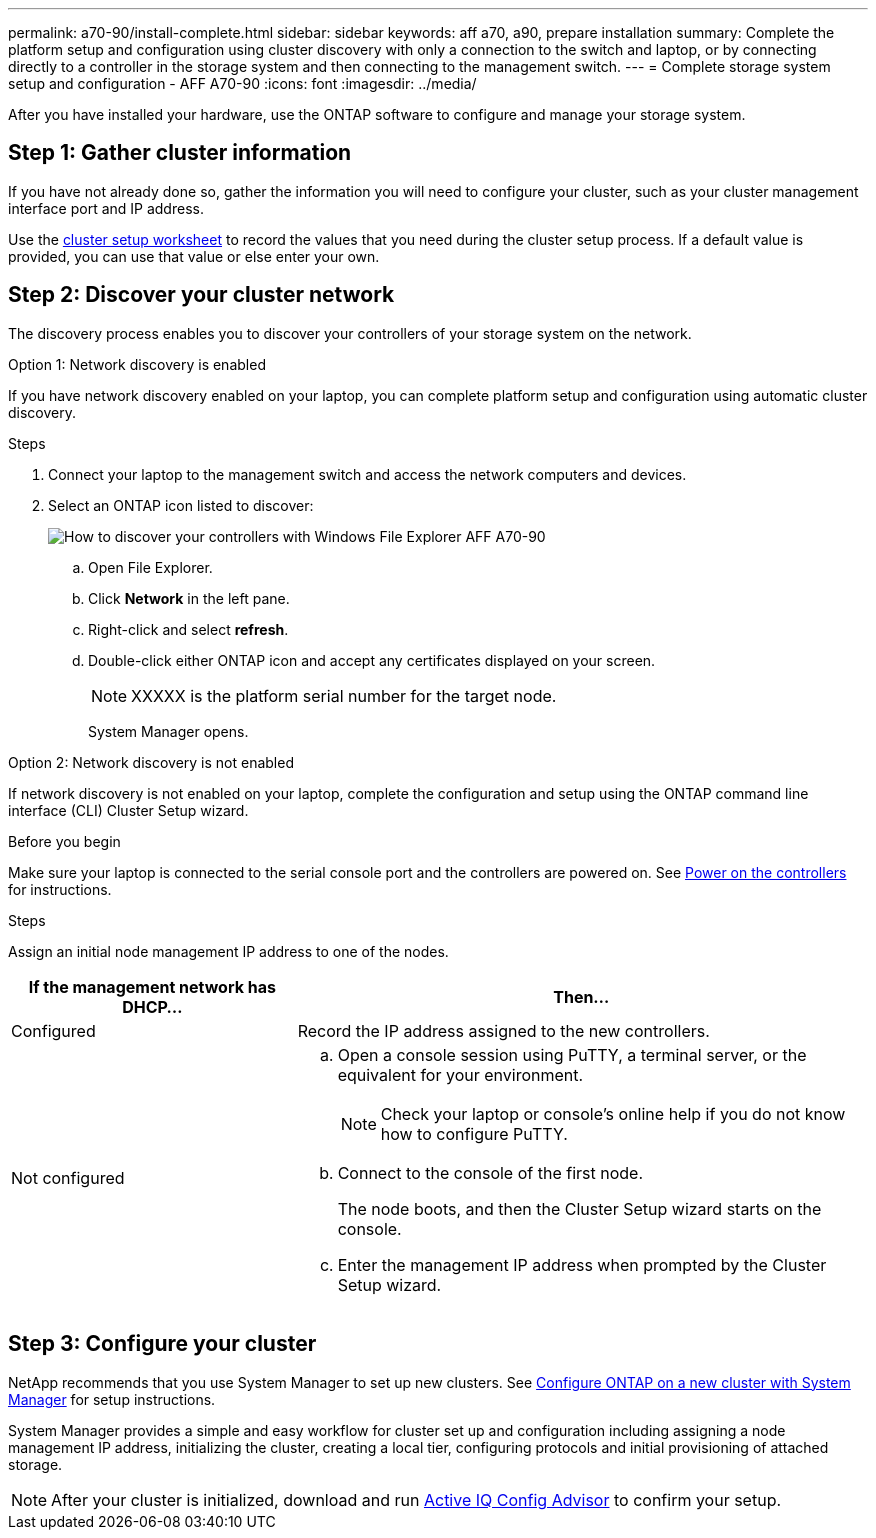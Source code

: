 ---
permalink: a70-90/install-complete.html
sidebar: sidebar
keywords: aff a70, a90, prepare installation
summary: Complete the platform setup and configuration using cluster discovery with only a connection to the switch and laptop, or by connecting directly to a controller in the storage system and then connecting to the management switch.
---
= Complete storage system setup and configuration - AFF A70-90
:icons: font
:imagesdir: ../media/

[.lead]
After you have installed your hardware, use the ONTAP software to configure and manage your storage system.

== Step 1: Gather cluster information
If you have not already done so, gather the information you will need to configure your cluster, such as your cluster management interface port and IP address. 

Use the https://docs.netapp.com/us-en/ontap/software_setup/index.html[cluster setup worksheet] to record the values that you need during the cluster setup process. If a default value is provided, you can use that value or else enter your own.

== Step 2: Discover your cluster network
The discovery process enables you to discover your controllers of your storage system on the network.

// start tabbed area

[role="tabbed-block"]
====

.Option 1: Network discovery is enabled
--
If you have network discovery enabled on your laptop, you can complete platform setup and configuration using automatic cluster discovery.

.Steps
. Connect your laptop to the management switch and access the network computers and devices.

. Select an ONTAP icon listed to discover:
+
image::../media/drw_autodiscovery_controler_select.png[How to discover your controllers with Windows File Explorer AFF A70-90]

 .. Open File Explorer.
 .. Click *Network* in the left pane.
 .. Right-click and select *refresh*.
 .. Double-click either ONTAP icon and accept any certificates displayed on your screen.
+
NOTE: XXXXX is the platform serial number for the target node.
+
System Manager opens.

--

.Option 2: Network discovery is not enabled
--
If network discovery is not enabled on your laptop, complete the configuration and setup using the ONTAP command line interface (CLI) Cluster Setup wizard.

.Before you begin
Make sure your laptop is connected to the serial console port and the controllers are powered on. See link:power-hardware.html#step-2-power-on-the-controllers[Power on the controllers] for instructions.

.Steps

Assign an initial node management IP address to one of the nodes. 

[options="header" cols="1,2"]
|===
| If the management network has DHCP...| Then...
a|
Configured
a|
Record the IP address assigned to the new controllers.
a|
Not configured
a|

 .. Open a console session using PuTTY, a terminal server, or the equivalent for your environment.
+
NOTE: Check your laptop or console's online help if you do not know how to configure PuTTY.

 .. Connect to the console of the first node.
+
The node boots, and then the Cluster Setup wizard starts on the console.

.. Enter the management IP address when prompted by the Cluster Setup wizard.

+
|===

--

====

// end tabbed area

== Step 3: Configure your cluster
NetApp recommends that you use System Manager to set up new clusters. See https://docs.netapp.com/us-en/ontap/task_configure_ontap.html[Configure ONTAP on a new cluster with System Manager] for setup instructions.

System Manager provides a simple and easy workflow for cluster set up and configuration including assigning a node management IP address, initializing the cluster, creating a local tier, configuring protocols and initial provisioning of attached storage.
 


NOTE: After your cluster is initialized, download and run  https://mysupport.netapp.com/site/tools/tool-eula/activeiq-configadvisor[Active IQ Config Advisor] to confirm your setup.